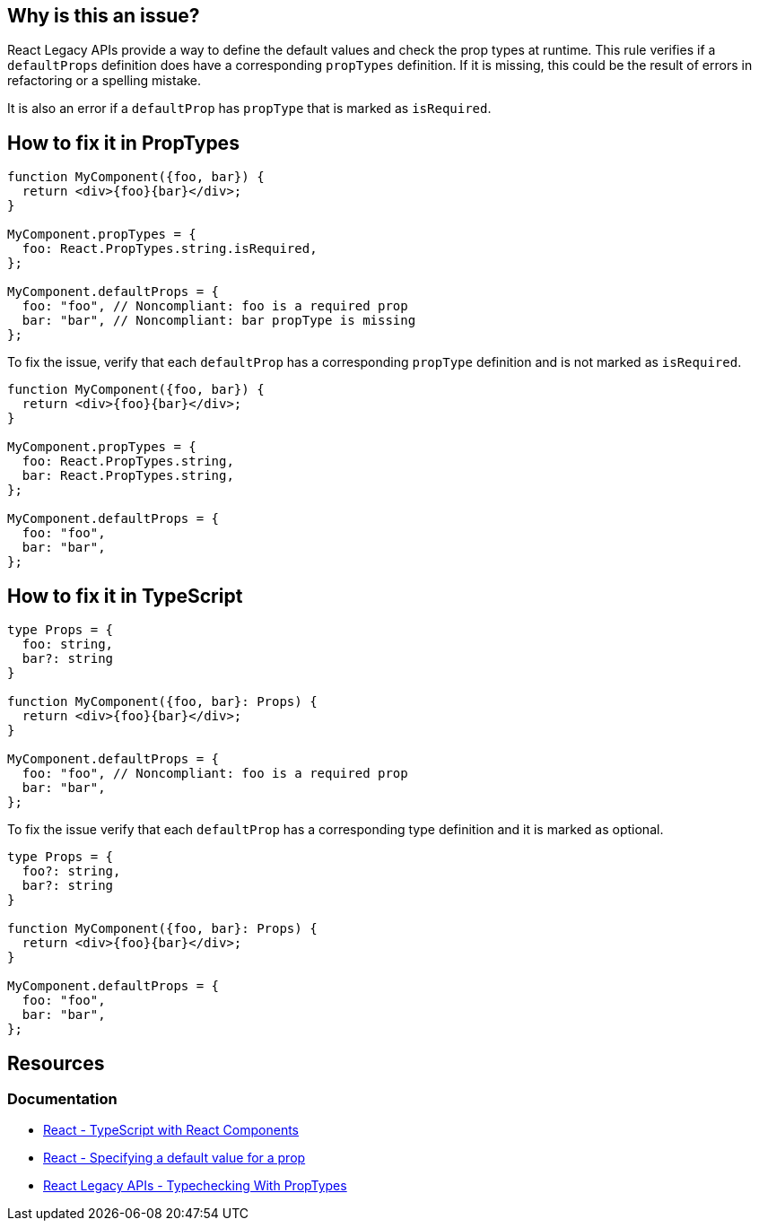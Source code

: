 == Why is this an issue?

React Legacy APIs provide a way to define the default values and check the prop types at runtime. This rule verifies if a `defaultProps` definition does have a corresponding `propTypes` definition. If it is missing, this could be the result of errors in refactoring or a spelling mistake.

It is also an error if a `defaultProp` has `propType` that is marked as `isRequired`.

== How to fix it in PropTypes

[source,javascript,diff-id=1,diff-type=noncompliant]
----
function MyComponent({foo, bar}) {
  return <div>{foo}{bar}</div>;    
}

MyComponent.propTypes = {
  foo: React.PropTypes.string.isRequired,
};

MyComponent.defaultProps = {
  foo: "foo", // Noncompliant: foo is a required prop
  bar: "bar", // Noncompliant: bar propType is missing
};
----

To fix the issue, verify that each `defaultProp` has a corresponding `propType` definition and is not marked as `isRequired`.

[source,javascript,diff-id=1,diff-type=compliant]
----
function MyComponent({foo, bar}) {
  return <div>{foo}{bar}</div>;    
}

MyComponent.propTypes = {
  foo: React.PropTypes.string,
  bar: React.PropTypes.string,
};

MyComponent.defaultProps = {
  foo: "foo", 
  bar: "bar",
};
----


== How to fix it in TypeScript

[source,javascript,diff-id=2,diff-type=noncompliant]
----
type Props = {
  foo: string,
  bar?: string
}

function MyComponent({foo, bar}: Props) {
  return <div>{foo}{bar}</div>;    
}

MyComponent.defaultProps = {
  foo: "foo", // Noncompliant: foo is a required prop
  bar: "bar", 
};
----

To fix the issue verify that each `defaultProp` has a corresponding type definition and it is marked as optional.

[source,javascript,diff-id=2,diff-type=compliant]
----
type Props = {
  foo?: string,
  bar?: string
}

function MyComponent({foo, bar}: Props) {
  return <div>{foo}{bar}</div>;    
}

MyComponent.defaultProps = {
  foo: "foo", 
  bar: "bar", 
};
----


== Resources
=== Documentation

* https://react.dev/learn/typescript#typescript-with-react-components[React - TypeScript with React Components]
* https://react.dev/learn/passing-props-to-a-component#specifying-a-default-value-for-a-prop[React - Specifying a default value for a prop]
* https://legacy.reactjs.org/docs/typechecking-with-proptypes.html[React Legacy APIs - Typechecking With PropTypes]
